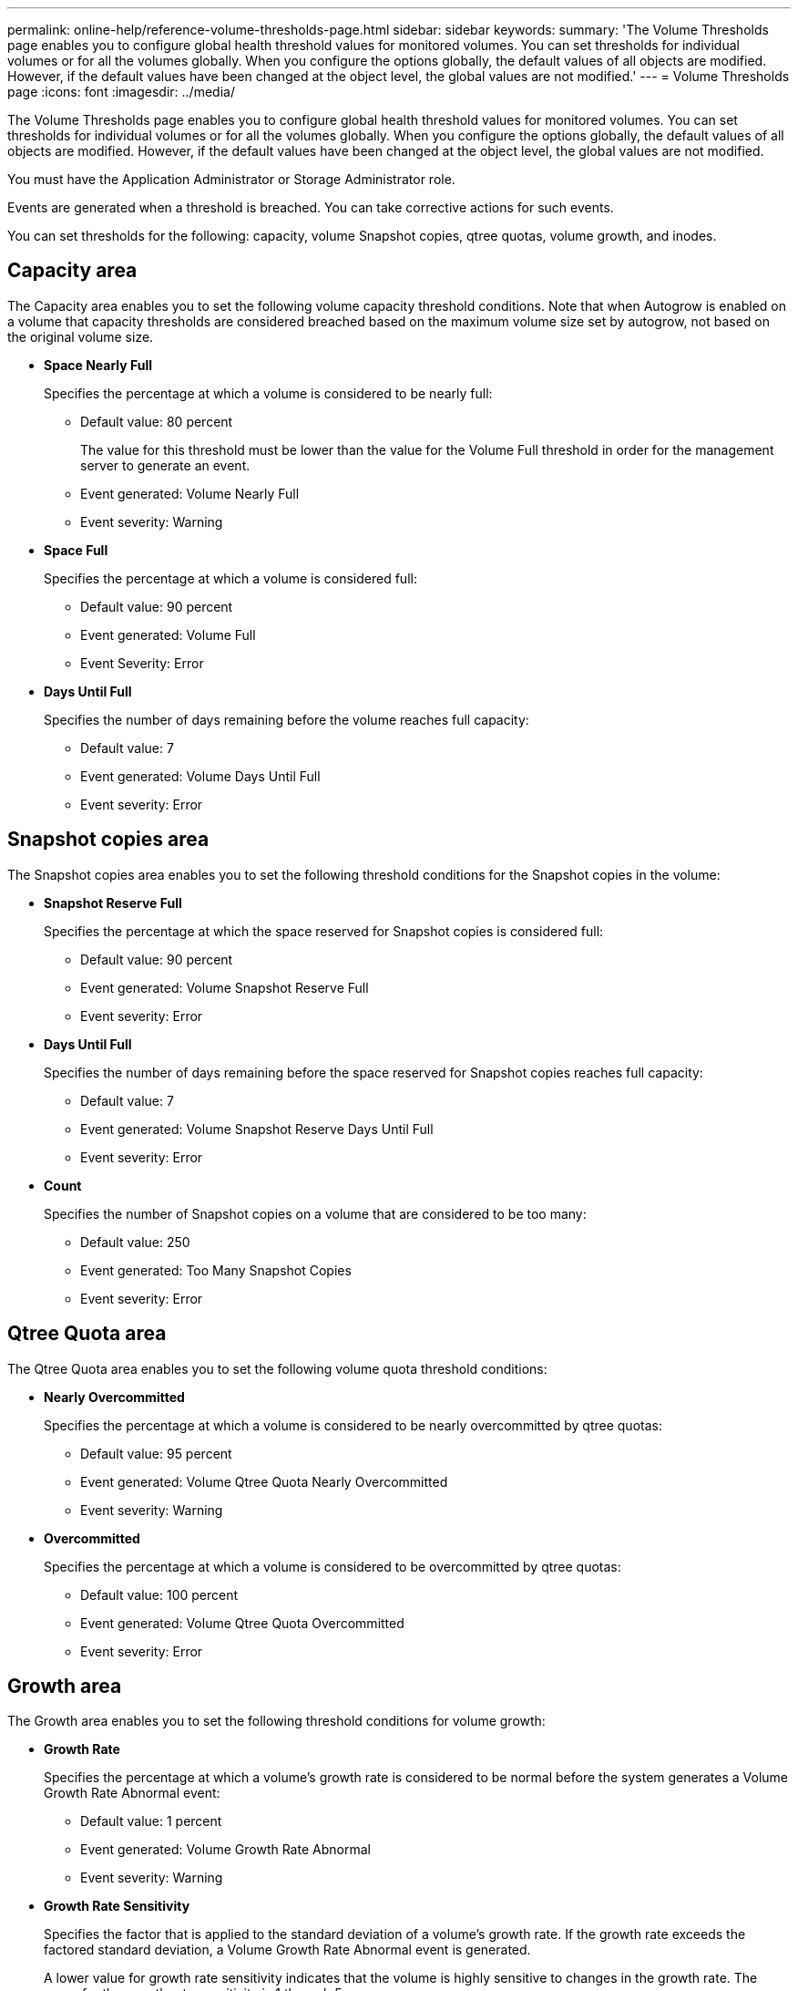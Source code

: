 ---
permalink: online-help/reference-volume-thresholds-page.html
sidebar: sidebar
keywords: 
summary: 'The Volume Thresholds page enables you to configure global health threshold values for monitored volumes. You can set thresholds for individual volumes or for all the volumes globally. When you configure the options globally, the default values of all objects are modified. However, if the default values have been changed at the object level, the global values are not modified.'
---
= Volume Thresholds page
:icons: font
:imagesdir: ../media/

[.lead]
The Volume Thresholds page enables you to configure global health threshold values for monitored volumes. You can set thresholds for individual volumes or for all the volumes globally. When you configure the options globally, the default values of all objects are modified. However, if the default values have been changed at the object level, the global values are not modified.

You must have the Application Administrator or Storage Administrator role.

Events are generated when a threshold is breached. You can take corrective actions for such events.

You can set thresholds for the following: capacity, volume Snapshot copies, qtree quotas, volume growth, and inodes.

== Capacity area

The Capacity area enables you to set the following volume capacity threshold conditions. Note that when Autogrow is enabled on a volume that capacity thresholds are considered breached based on the maximum volume size set by autogrow, not based on the original volume size.

* *Space Nearly Full*
+
Specifies the percentage at which a volume is considered to be nearly full:

 ** Default value: 80 percent
+
The value for this threshold must be lower than the value for the Volume Full threshold in order for the management server to generate an event.

 ** Event generated: Volume Nearly Full
 ** Event severity: Warning

* *Space Full*
+
Specifies the percentage at which a volume is considered full:

 ** Default value: 90 percent
 ** Event generated: Volume Full
 ** Event Severity: Error

* *Days Until Full*
+
Specifies the number of days remaining before the volume reaches full capacity:

 ** Default value: 7
 ** Event generated: Volume Days Until Full
 ** Event severity: Error

== Snapshot copies area

The Snapshot copies area enables you to set the following threshold conditions for the Snapshot copies in the volume:

* *Snapshot Reserve Full*
+
Specifies the percentage at which the space reserved for Snapshot copies is considered full:

 ** Default value: 90 percent
 ** Event generated: Volume Snapshot Reserve Full
 ** Event severity: Error

* *Days Until Full*
+
Specifies the number of days remaining before the space reserved for Snapshot copies reaches full capacity:

 ** Default value: 7
 ** Event generated: Volume Snapshot Reserve Days Until Full
 ** Event severity: Error

* *Count*
+
Specifies the number of Snapshot copies on a volume that are considered to be too many:

 ** Default value: 250
 ** Event generated: Too Many Snapshot Copies
 ** Event severity: Error

== Qtree Quota area

The Qtree Quota area enables you to set the following volume quota threshold conditions:

* *Nearly Overcommitted*
+
Specifies the percentage at which a volume is considered to be nearly overcommitted by qtree quotas:

 ** Default value: 95 percent
 ** Event generated: Volume Qtree Quota Nearly Overcommitted
 ** Event severity: Warning

* *Overcommitted*
+
Specifies the percentage at which a volume is considered to be overcommitted by qtree quotas:

 ** Default value: 100 percent
 ** Event generated: Volume Qtree Quota Overcommitted
 ** Event severity: Error

== Growth area

The Growth area enables you to set the following threshold conditions for volume growth:

* *Growth Rate*
+
Specifies the percentage at which a volume's growth rate is considered to be normal before the system generates a Volume Growth Rate Abnormal event:

 ** Default value: 1 percent
 ** Event generated: Volume Growth Rate Abnormal
 ** Event severity: Warning

* *Growth Rate Sensitivity*
+
Specifies the factor that is applied to the standard deviation of a volume's growth rate. If the growth rate exceeds the factored standard deviation, a Volume Growth Rate Abnormal event is generated.
+
A lower value for growth rate sensitivity indicates that the volume is highly sensitive to changes in the growth rate. The range for the growth rate sensitivity is 1 through 5.

 ** Default value: 2

+
[NOTE]
====
If you modify the growth rate sensitivity for volumes at the global threshold level, the change is also applied to the growth rate sensitivity for aggregates at the global threshold level.
====

== Inodes area

The Inodes area enables you to set the following threshold conditions for inodes:

* *Nearly Full*
+
Specifies the percentage at which a volume is considered to have consumed most of its inodes:

 ** Default value: 80 percent
 ** Event generated: Inodes Nearly Full
 ** Event severity: Warning

* *Full*
+
Specifies the percentage at which a volume is considered to have consumed all of its inodes:

 ** Default value: 90 percent
 ** Event generated: Inodes Full
 ** Event severity: Error

*Related information*

xref:task-configuring-global-volume-health-threshold-values.adoc[Configuring global volume health threshold values]

xref:task-editing-individual-volume-health-threshold-settings.adoc[Editing individual volume health threshold settings]

